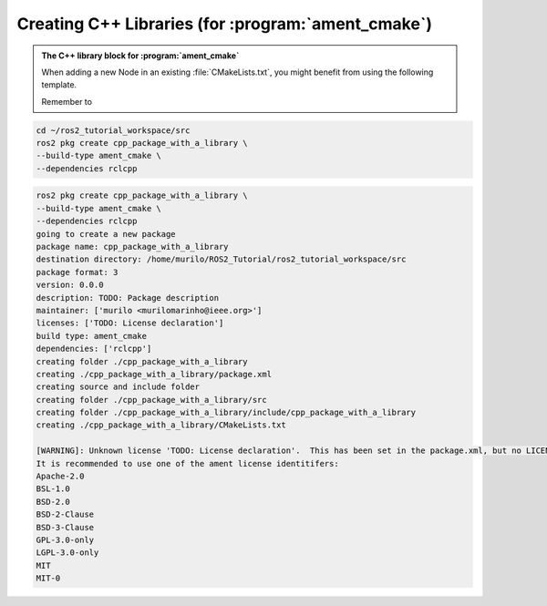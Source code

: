 Creating C++ Libraries (for :program:`ament_cmake`)
===================================================

.. admonition:: The C++ library block for :program:`ament_cmake`

    When adding a new Node in an existing :file:`CMakeLists.txt`, you might benefit from using the following template.

    Remember to

    .. literalinclude:: ../../../ros2_tutorial_workspace/src/cpp_package_with_a_library/CMakeLists.txt
       :language: cmake
       :lines: 14-63
       :emphasize-lines: 9,14,27,32

.. code-block:: console

    cd ~/ros2_tutorial_workspace/src
    ros2 pkg create cpp_package_with_a_library \
    --build-type ament_cmake \
    --dependencies rclcpp


.. code-block:: console

    ros2 pkg create cpp_package_with_a_library \
    --build-type ament_cmake \
    --dependencies rclcpp
    going to create a new package
    package name: cpp_package_with_a_library
    destination directory: /home/murilo/ROS2_Tutorial/ros2_tutorial_workspace/src
    package format: 3
    version: 0.0.0
    description: TODO: Package description
    maintainer: ['murilo <murilomarinho@ieee.org>']
    licenses: ['TODO: License declaration']
    build type: ament_cmake
    dependencies: ['rclcpp']
    creating folder ./cpp_package_with_a_library
    creating ./cpp_package_with_a_library/package.xml
    creating source and include folder
    creating folder ./cpp_package_with_a_library/src
    creating folder ./cpp_package_with_a_library/include/cpp_package_with_a_library
    creating ./cpp_package_with_a_library/CMakeLists.txt
    
    [WARNING]: Unknown license 'TODO: License declaration'.  This has been set in the package.xml, but no LICENSE file has been created.
    It is recommended to use one of the ament license identitifers:
    Apache-2.0
    BSL-1.0
    BSD-2.0
    BSD-2-Clause
    BSD-3-Clause
    GPL-3.0-only
    LGPL-3.0-only
    MIT
    MIT-0
